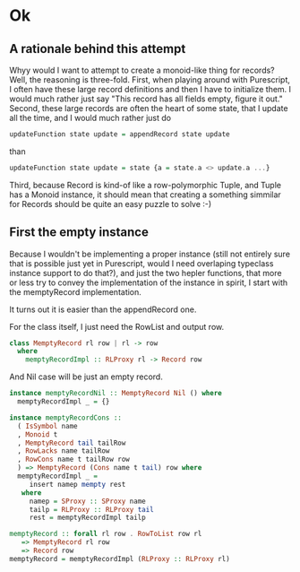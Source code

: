 #+BEGIN_COMMENT
.. title: Creating a Monoid instance for Purescript Record
.. slug: creating-a-monoid-instance-for-purescript-record
.. date: 2018-01-03 09:00:20 UTC+01:00
.. tags: 
.. category: 
.. link: 
.. description: 
.. type: text
#+END_COMMENT

* Ok

** A rationale behind this attempt

Whyy would I want to attempt to create a monoid-like thing for records? Well, the reasoning is three-fold.
First, when playing around with Purescript, I often have these large record definitions and then I have to initialize them. I would much rather just say "This record has all fields empty, figure it out."
Second, these large records are often the heart of some state, that I update all the time, and I would much rather just do

#+BEGIN_SRC purescript
 updateFunction state update = appendRecord state update
#+END_SRC

than

#+BEGIN_SRC purescript
updateFunction state update = state {a = state.a <> update.a ...}
#+END_SRC

Third, because Record is kind-of like a row-polymorphic Tuple, and Tuple has a Monoid instance, it should mean that creating a something simmilar for Records should be quite an easy puzzle to solve :-)

** First the empty instance

Because I wouldn't be implementing a proper instance (still not entirely sure that is possible just yet in Purescript, would I need overlaping typeclass instance support to do that?), and just the two hepler functions,
that more or less try to convey the implementation of the instance in spirit, I start with the memptyRecord implementation.

It turns out it is easier than the appendRecord one.

For the class itself, I just need the RowList and output row.

#+BEGIN_SRC purescript
class MemptyRecord rl row | rl -> row
  where
    memptyRecordImpl :: RLProxy rl -> Record row
#+END_SRC

And Nil case will be just an empty record.

#+BEGIN_SRC purescript
instance memptyRecordNil :: MemptyRecord Nil () where
  memptyRecordImpl _ = {}
#+END_SRC

#+BEGIN_SRC purescript
instance memptyRecordCons ::
  ( IsSymbol name
  , Monoid t
  , MemptyRecord tail tailRow
  , RowLacks name tailRow
  , RowCons name t tailRow row
  ) => MemptyRecord (Cons name t tail) row where
  memptyRecordImpl _ =
     insert namep mempty rest
   where
     namep = SProxy :: SProxy name
     tailp = RLProxy :: RLProxy tail
     rest = memptyRecordImpl tailp
#+END_SRC

#+BEGIN_SRC purescript
memptyRecord :: forall rl row . RowToList row rl
   => MemptyRecord rl row
   => Record row
memptyRecord = memptyRecordImpl (RLProxy :: RLProxy rl)
#+END_SRC
